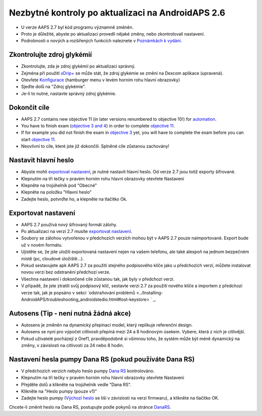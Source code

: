 Nezbytné kontroly po aktualizaci na AndroidAPS 2.6
***********************************************************

* U verze AAPS 2.7 byl kód programu významně změněn. 
* Proto je důležité, abyste po aktualizaci provedli nějaké změny, nebo zkontrolovali nastavení.
* Podrobnosti o nových a rozšířených funkcích naleznete v `Poznámkách k vydání <../Installing-AndroidAPS/Releasenotes.html#version-2-7-0>`_.

Zkontrolujte zdroj glykémií
-----------------------------------------------------------
* Zkontrolujte, zda je zdroj glykémií po aktualizaci správný.
* Zejména při použití `xDrip+ <../Configuration/xdrip.html>`_ se může stát, že zdroj glykémie se změní na Dexcom aplikace (upravená).
* Otevřete `Konfigurace <../Configuration/Config-Builder.html#bg-source>`_ (hamburger menu v levém horním rohu hlavní obrazovky)
* Sjeďte dolů na "Zdroj glykémie".
* Je-li to nutné, nastavte správný zdroj glykémie.

.. image:: ../images/ConfBuild_BG.png
  :alt: Zdroj glykémie

Dokončit cíle
-----------------------------------------------------------
* AAPS 2.7 contains new objective 11 (in later versions renumbered to objective 10!) for `automation <../Usage/Automation.html>`_.
* You have to finish exam (`objective 3 and 4 <../Usage/Objectives.html#objective-3-prove-your-knowledge>`_) in order to complete `objective 11 <../Usage/Objectives.html#objective-10-automation>`__.
* If for example you did not finish the exam in `objective 3 <../Usage/Objectives.html#objective-3-prove-your-knowledge>`_ yet, you will have to complete the exam before you can start `objective 11 <../Usage/Objectives.html#objective-10-automation>`__. 
* Neovlivní to cíle, které jste již dokončili. Splněné cíle zůstanou zachovány!

Nastavit hlavní heslo
-----------------------------------------------------------
* Abyste mohli `exportovat nastavení <../Usage/ExportImportSettings.html>`_, je nutné nastavit hlavní heslo. Od verze 2.7 jsou totiž exporty šifrované.
* Klepnutím na tři tečky v pravém horním rohu hlavní obrazovky otevřete Nastavení
* Klepněte na trojúhelník pod "Obecné"
* Klepněte na položku "Hlavní heslo"
* Zadejte heslo, potvrďte ho, a klepněte na tlačítko Ok.

.. image:: ../images/MasterPW.png
  :alt: Nastavení hlavního hesla
  
Exportovat nastavení
-----------------------------------------------------------
* AAPS 2.7 používá nový šifrovaný formát zálohy. 
* Po aktualizaci na verzi 2.7 musíte `exportovat nastavení <../Usage/ExportImportSettings.html>`_.
* Soubory se zálohou vytvořenou v předchozích verzích mohou být v AAPS 2.7 pouze naimportované. Export bude už v novém formátu.
* Ujistěte se, že jste uložili exportovaná nastavení nejen na vašem telefonu, ale také alespoň na jednom bezpečném místě (pc, cloudové úložiště...).
* Pokud sestavujete apk AAPS 2.7 za použití stejného podpisového klíče jako u předchozích verzí, můžete instalovat novou verzi bez odstranění předchozí verze. 
* Všechna nastavení i dokončené cíle zůstanou tak, jak byly v předchozí verzi.
* V případě, že jste ztratili svůj podpisový klíč, sestavte verzi 2.7 za použití nového klíče a importem z předchozí verze tak, jak je popsáno v sekci `odstraňování problémů <../Installing-AndroidAPS/troubleshooting_androidstedio.html#lost-keystore> ` _.

Autosens (Tip - není nutná žádná akce)
-----------------------------------------------------------
* Autosens je změněn na dynamický přepínací model, který replikuje referenční design.
* Autosens se nyní pro výpočet citlivosti přepíná mezi 24 a 8 hodinovým úsekem. Vybere, která z nich je citlivější. 
* Pokud uživatelé pocházejí z Oref1, pravděpodobně si všimnou toho, že systém může být méně dynamický na změny, v závislosti na citlivosti za 24 nebo 8 hodin.

Nastavení hesla pumpy Dana RS (pokud používáte Dana RS)
-----------------------------------------------------------
* V předchozích verzích nebylo heslo pumpy `Dana RS <../Configuration/DanaRS-Insulin-Pump.html>`_ kontrolováno.
* Klepnutím na tři tečky v pravém horním rohu hlavní obrazovky otevřete Nastavení
* Přejděte dolů a klikněte na trojúhelník vedle "Dana RS".
* Klikněte na "Heslo pumpy (pouze v1)"
* Zadejte heslo pumpy (`Výchozí heslo <../Configuration/DanaRS-Insulin-Pump.html#default-password>`_ se liší v závislosti na verzi firmwaru), a klikněte na tlačítko OK.

.. image:: ../images/DanaRSPW.png
  :alt: Nastavení hesla Dana RS
  
Chcete-li změnit heslo na Dana RS, postupujte podle pokynů na stránce `DanaRS <../Configuration/DanaRS-Insulin-Pump.html#change-password-on-pump>`_.
